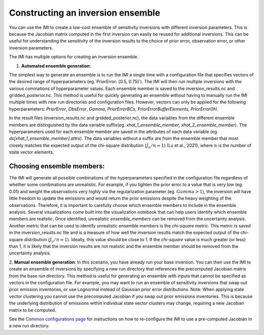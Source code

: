 Constructing an inversion ensemble
==================================

You can use the IMI to create a low-cost ensemble of sensitivity inversions with different 
inversion parameters. This is because the Jacobian matrix computed in the first inversion 
can easily be reused for additional  inversions. This can be useful for understanding the 
sensitivity of the inversion results to the choice of prior error, observation error, 
or other inversion parameters.

The IMI has multiple options for creating an inversion ensemble.

1. **Automated ensemble generation**:

The simplest way to generate an ensemble is to run the IMI a single time with
a configuration file that specifies vectors of the desired range of hyperparameters (eg.`PriorError: [0.5, 0.75]`). 
The IMI will then run multiple inversions with the various cominations of hyperparameter values. Each ensemble member is
saved to the inversion_results.nc and gridded_posterior.nc. This method is useful for quickly generating an ensemble without
having to manually run the IMI multiple times with new run directories and configuration files. However, vectors can only be
applied for the following hyperparameters: `PriorError`, `ObsError`, `Gamma`, `PriorErrorBCs`, `PriorErrorBufferElements`, 
`PriorErrorOH`.

In the result files (inversion_results.nc and gridded_posterior.nc), the data variables from the different
ensemble members are distinguished by the data variable suffix(eg. `xhat_1_ensemble_member`, `xhat_2_ensemble_member`). 
The hyperparameters used for each ensemble member are saved in the attributes of each data variable 
(eg. `ds[xhat_1_ensemble_member].attrs`). The data variables without a suffix are from the ensemble member that most 
closely matches the expected output of the chi-square distribution (:math:`J_a / n \approx 1`) (Lu et al., 2021), 
where :math:`n` is the number of state vector elements.

Choosing ensemble members:
~~~~~~~~~~~~~~~~~~~~~~~~~~

The IMI will generate all possible combinations of the hyperparameters specified in the configuration file regardless
of whether some combinations are unrealistic. For example, if you tighten the prior error to a value that is
very low (eg. 0.01) and weight the observations very highly via the regularization parameter (eg. :math:`Gamma > 1`), the inversion will 
have little freedom to update the emissions and would return the prior emissions despite the heavy weighting of the observations.
Therefore, it is important to carefully choose which ensemble members to include in the ensemble analysis. Several visualizations
come built into the visualization notebook that can help users identify which ensemble members are realistic. Once identified, 
unrealistic `ensemble_members` can be removed from the uncertainty analysis. Another metric that can be used to identify unrealistic
ensemble members is the `chi-square` metric. This metric is saved in the inversion_results.nc file and is a measure of how well the
inversion results match the expected output of the chi-square distribution (:math:`J_a / n \approx 1`). Ideally, this value should be
close to 1. If the `chi-square` value is much greater (or less) than 1, it is likely that the inversion results are not realistic and the 
ensemble member should be removed from the uncertainty analysis.


2. **Manual ensemble generation**:
In this scenario, you have already run your base inversion. You can then use the IMI to create an ensemble of inversions
by specifying a new run directory that references the precomputed Jacobian matrix from the base run directory.
This method is useful for generating an ensemble with inputs that cannot be specified as vectors in the configuration
file. For example, you may want to run an ensemble of sensitivity inversions that swap out prior emission inventories, 
or use Lognormal instead of Gaussian prior error distributions. Note: When applying state vector clustering you cannot 
use the precomputed Jacobian if you swap out prior emissions inventories. This is because the underlying distribution of 
emissions within individual state vector clusters may change, requiring a new Jacobian matrix to be computed.

See the `Common configurations page <../other/common-configurations.html#running-a-sensitivity-inversion>`__ 
for instructions on how to re-configure the IMI to use a pre-computed Jacobian in a new run directory.
